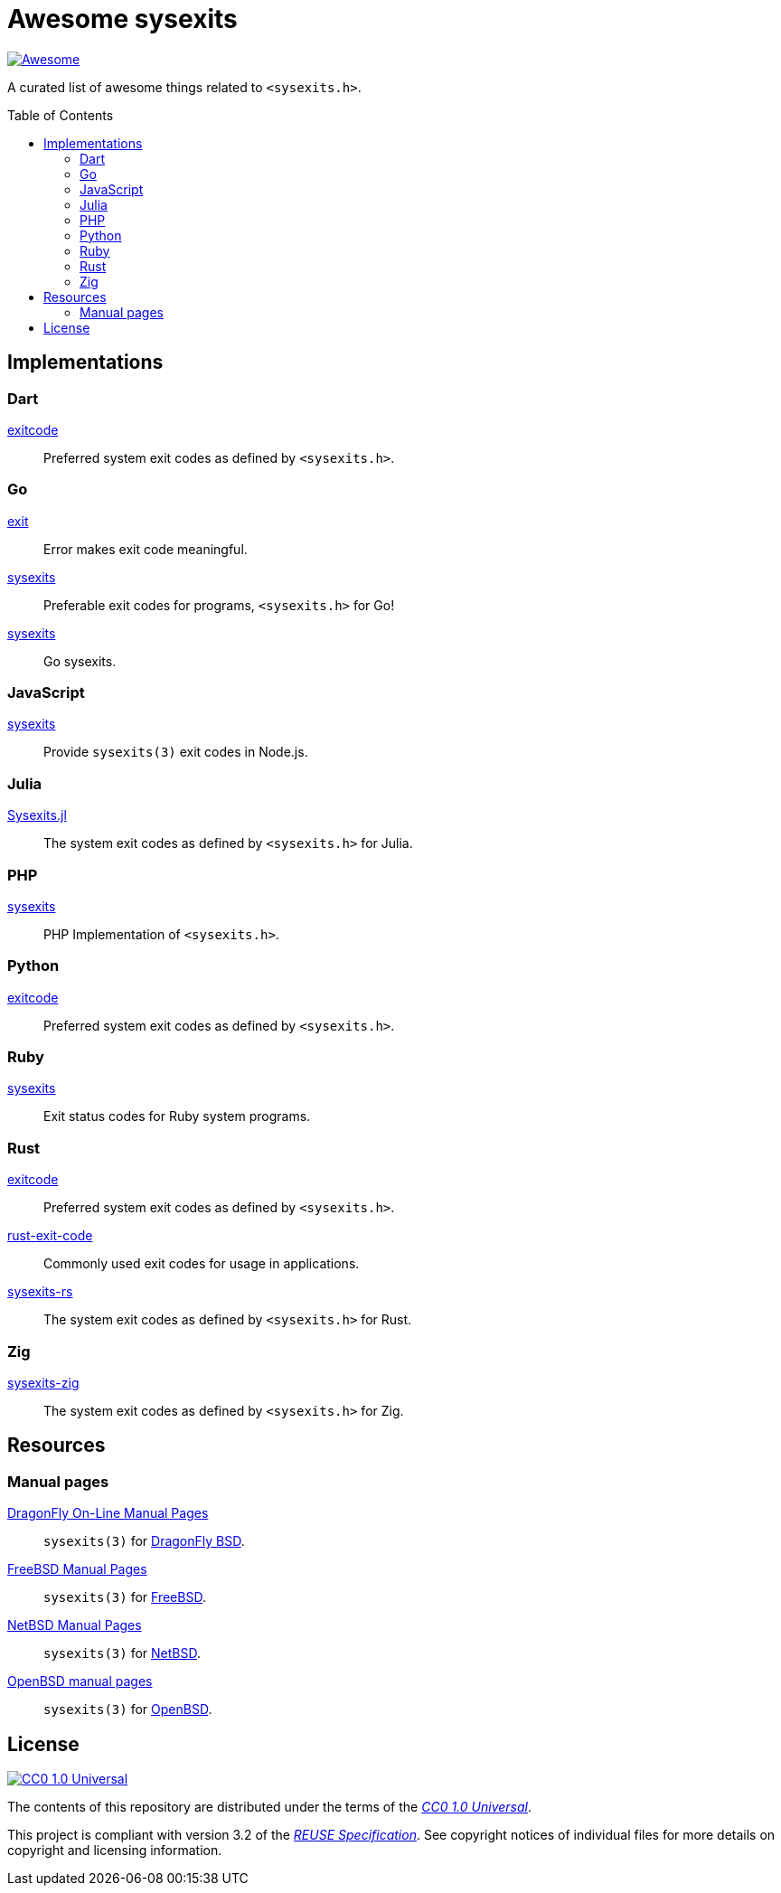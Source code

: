 // SPDX-FileCopyrightText: None
//
// SPDX-License-Identifier: CC0-1.0

= Awesome sysexits
:toc: preamble
:awesome-badge: https://awesome.re/badge-flat.svg
:awesome-url: https://awesome.re/
:github-url: https://github.com
:cc0-badge: http://mirrors.creativecommons.org/presskit/buttons/88x31/svg/cc-zero.svg
:cc-url: https://creativecommons.org
:cc0-url: {cc-url}/publicdomain/zero/1.0
:cc0-summary-url: {cc0-url}
:cc0-legalcode-url: {cc0-url}/legalcode
:reuse-spec-url: https://reuse.software/spec/

image:{awesome-badge}[Awesome,link={awesome-url}]

A curated list of awesome things related to `<sysexits.h>`.

== Implementations

=== Dart

{github-url}/mateusfccp/exitcode[exitcode]::

  Preferred system exit codes as defined by `<sysexits.h>`.

=== Go

{github-url}/Code-Hex/exit[exit]::

  Error makes exit code meaningful.

{github-url}/dedelala/sysexits[sysexits]::

  Preferable exit codes for programs, `<sysexits.h>` for Go!

{github-url}/sean-/sysexits[sysexits]::

  Go sysexits.

=== JavaScript

{github-url}/jeanlauliac/sysexits[sysexits]::

  Provide `sysexits(3)` exit codes in Node.js.

=== Julia

{github-url}/sorairolake/Sysexits.jl[Sysexits.jl]::

  The system exit codes as defined by `<sysexits.h>` for Julia.

=== PHP

{github-url}/assimtech/sysexits[sysexits]::

  PHP Implementation of `<sysexits.h>`.

=== Python

{github-url}/rumpelsepp/exitcode[exitcode]::

  Preferred system exit codes as defined by `<sysexits.h>`.

=== Ruby

{github-url}/ged/sysexits[sysexits]::

  Exit status codes for Ruby system programs.

=== Rust

{github-url}/benwilber/exitcode[exitcode]::

  Preferred system exit codes as defined by `<sysexits.h>`.

{github-url}/Fleshgrinder/rust-exit-code[rust-exit-code]::

  Commonly used exit codes for usage in applications.

{github-url}/sorairolake/sysexits-rs[sysexits-rs]::

  The system exit codes as defined by `<sysexits.h>` for Rust.

=== Zig

{github-url}/sorairolake/sysexits-zig[sysexits-zig]::

  The system exit codes as defined by `<sysexits.h>` for Zig.

== Resources

=== Manual pages

https://leaf.dragonflybsd.org/cgi/web-man?command=sysexits&section=3[DragonFly On-Line Manual Pages]::

  `sysexits(3)` for https://www.dragonflybsd.org/[DragonFly BSD].

https://man.freebsd.org/cgi/man.cgi?query=sysexits&sektion=3[FreeBSD Manual Pages]::

  `sysexits(3)` for https://www.freebsd.org/[FreeBSD].

https://man.netbsd.org/sysexits.3[NetBSD Manual Pages]::

  `sysexits(3)` for https://www.netbsd.org/[NetBSD].

https://man.openbsd.org/sysexits.3[OpenBSD manual pages]::

  `sysexits(3)` for https://www.openbsd.org/[OpenBSD].

== License

image:{cc0-badge}[CC0 1.0 Universal,link={cc0-summary-url}]

The contents of this repository are distributed under the terms of the
{cc0-legalcode-url}[_CC0 1.0 Universal_].

This project is compliant with version 3.2 of the
{reuse-spec-url}[_REUSE Specification_]. See copyright notices of individual
files for more details on copyright and licensing information.

